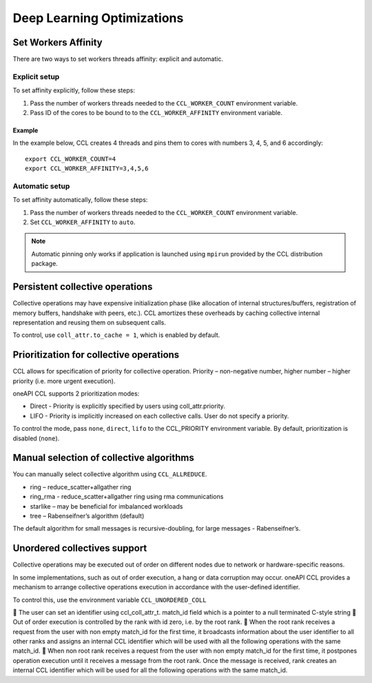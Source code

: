 .. highlight:: bash

Deep Learning Optimizations
===========================

Set Workers Affinity 
*********************

There are two ways to set workers threads affinity: explicit and automatic.

Explicit setup
##############

To set affinity explicitly, follow these steps:

#. Pass the number of workers threads needed to the ``CCL_WORKER_COUNT`` environment variable.

#. Pass ID of the cores to be bound to to  the ``CCL_WORKER_AFFINITY`` environment variable. 

Example
+++++++

In the example below, CCL creates 4 threads and pins them to cores with numbers 3, 4, 5, and 6 accordingly:
::

   export CCL_WORKER_COUNT=4
   export CCL_WORKER_AFFINITY=3,4,5,6

Automatic setup
###############

To set affinity automatically, follow these steps:

#. Pass the number of workers threads needed to the ``CCL_WORKER_COUNT`` environment variable.

#. Set ``CCL_WORKER_AFFINITY`` to ``auto``. 

.. note:: Automatic pinning only works if application is launched using ``mpirun`` provided by the CCL distribution package.

Persistent collective operations
********************************

Collective operations may have expensive initialization phase (like allocation of internal structures/buffers, registration of memory buffers, handshake with peers, etc.).
CCL amortizes these overheads by caching collective internal representation and reusing them on subsequent calls.

To control, use ``coll_attr.to_cache = 1``, which is enabled by default.


Prioritization for collective operations
****************************************

CCL allows for specification of priority for collective operation. Priority – non-negative number, higher number – higher priority (i.e. more urgent execution).

oneAPI CCL supports 2 prioritization modes:

-	Direct - Priority is explicitly specified by users using coll_attr.priority.
-	LIFO - Priority is implicitly increased on each collective calls. User do not specify a priority.

To control the mode, pass ``none``, ``direct``, ``lifo`` to the CCL_PRIORITY environment variable. By default, prioritization is disabled (``none``).

Manual selection of collective algorithms
*****************************************

You can manually select collective algorithm using ``CCL_ALLREDUCE``.

-	ring – reduce_scatter+allgather ring
-	ring_rma - reduce_scatter+allgather ring using rma communications
-	starlike – may be beneficial for imbalanced workloads
-	tree – Rabenseifner’s algorithm (default)


The default algorithm for small messages is recursive-doubling, for large messages - Rabenseifner’s.

Unordered collectives support
**********************

Collective operations may be executed out of order on different nodes due to network or hardware-specific reasons.

In some implementations, such as out of order execution, a hang or data corruption may occur.
oneAPI CCL provides a mechanism to arrange collective operations execution in accordance with the user-defined identifier.

To control this, use the environment variable ``CCL_UNORDERED_COLL``

	The user can set an identifier using ccl_coll_attr_t. match_id  field which is a pointer to a null terminated C-style string
	Out of order execution is controlled by the rank with id zero, i.e. by the root rank.
	When the root rank receives a request from the user with non empty match_id for the first time, it broadcasts information about the user identifier to all other ranks and assigns an internal CCL identifier which will be used with all the following operations with the same match_id.
	When non root rank receives a request from the user with non empty match_id for the first time, it postpones operation execution until it receives a message from the root rank. Once the message is received, rank creates an internal CCL identifier which will be used for all the following operations with the same match_id.

